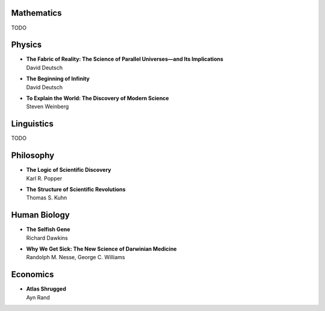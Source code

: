 Mathematics
============

TODO


Physics
========


*  | **The Fabric of Reality: The Science of Parallel Universes—and Its Implications**
   | David Deutsch

*  | **The Beginning of Infinity**
   | David Deutsch

*  | **To Explain the World: The Discovery of Modern Science**
   | Steven Weinberg


Linguistics
===========

TODO


Philosophy
==========


*  | **The Logic of Scientific Discovery**
   | Karl R. Popper

*  | **The Structure of Scientific Revolutions**
   | Thomas S. Kuhn


Human Biology
=============


*  | **The Selfish Gene**
   | Richard Dawkins

*  | **Why We Get Sick: The New Science of Darwinian Medicine**
   | Randolph M. Nesse, George C. Williams
   
   
Economics
=========


*  | **Atlas Shrugged**
   | Ayn Rand
